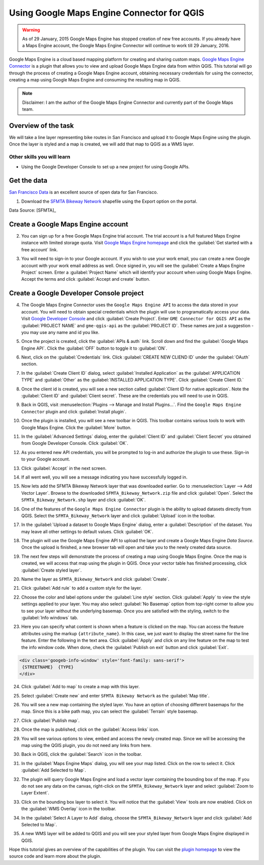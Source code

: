 Using Google Maps Engine Connector for QGIS
===========================================

.. only:: html

   [ Download PDF `A4 <../pdf/using_gme_connector_a4.pdf>`_ `Letter
   <../pdf/using_gme_connector_letter.pdf>`_ ]

.. warning::

   As of 29 January, 2015 Google Maps Engine has stopped creation of new free
   accounts. If you already have a Maps Engine account, the Google Maps Engine
   Connector will continue to work till 29 January, 2016.
   
Google Maps Engine is a cloud based mapping platform for creating and sharing
custom maps. `Google Maps Engine Connector
<https://github.com/googlemaps/mapsengine-qgis-connector>`_ is a plugin
that allows you to view and upload Google Maps Engine data from within QGIS.
This tutorial will go through the process of creating a Google Maps Engine
account, obtaining necessary credentials for using the connector, creating a map
using Google Maps Engine and consuming the resulting map in QGIS.

.. note::

   Disclaimer: I am the author of the Google Maps Engine Connector and
   currently part of the Google Maps team.

Overview of the task
--------------------

We will take a line layer representing bike routes in San Francisco and upload
it to Google Maps Engine using the plugin. Once the layer is styled and a map
is created, we will add that map to QGIS as a WMS layer.

Other skills you will learn
^^^^^^^^^^^^^^^^^^^^^^^^^^^

- Using the Google Developer Console to set up a new project for using Google
  APIs.

Get the data
------------

`San Francisco Data <https://data.sfgov.org/>`_ is an excellent source
of open data for San Francisco.

1. Download the `SFMTA Bikeway Network
   <https://data.sfgov.org/Transportation/SFMTA-Bikeway-Network/t6vv-tjkd>`_
   shapefile using the Export option on the portal.

.. image:: /static/using_gme_connector/images/1.png
   :align: center

Data Source: [SFMTA]_

Create a Google Maps Engine account
-----------------------------------

2. You can sign up for a free Google Maps Engine trial account. The trial
   account is a full featured Maps Engine instance with limited storage quota.
   Visit `Google Maps Engine homepage
   <http://www.google.com/enterprise/mapsearth/products/mapsengine.html>`_ and
   click the :guilabel:`Get started with a free account` link.

.. image:: /static/using_gme_connector/images/2.png
   :align: center

3. You will need to sign-in to your Google account. If you wish to use your
   work email, you can create a new Google account with your work email address
   as well. Once signed in, you will see the :guilabel:`Create a Maps Engine
   Project` screen. Enter a :guilabel:`Project Name` which will identify your
   account when using Google Maps Engine. Accept the terms and click
   :guilabel:`Accept and create` button.

.. image:: /static/using_gme_connector/images/3.png
   :align: center

Create a Google Developer Console project
-----------------------------------------

4. The Google Maps Engine Connector uses the ``Google Maps Engine
   API`` to access the data stored in your account. You will need to obtain
   special credentials which the plugin will use to programatically access your
   data. Visit `Google Developer Console <https://console.developers.google.com/>`_
   and click :guilabel:`Create Project`. Enter ``GME Connector for
   QGIS API`` as the :guilabel:`PROJECT NAME` and ``gme-qgis-api`` as the
   :guilabel:`PROJECT ID`. These names are just a suggestion - you may use any
   name and id you like.

.. image:: /static/using_gme_connector/images/4.png
   :align: center

5. Once the project is created, click the :guilabel:`APIs & auth` link. Scroll
   down and find the :guilabel:`Google Maps Engine API`. Click the
   :guilabel:`OFF` button to toggle it to :guilabel:`ON`.

.. image:: /static/using_gme_connector/images/5.png
   :align: center

6. Next, click on the :guilabel:`Credentials` link. Click :guilabel:`CREATE NEW
   CLIEND ID` under the :guilabel:`OAuth` section.

.. image:: /static/using_gme_connector/images/6.png
   :align: center

7. In the :guilabel:`Create Client ID` dialog, select :guilabel:`Installed
   Application` as the :guilabel:`APPLICATION TYPE` and :guilabel:`Other` as
   the :guilabel:`INSTALLED APPLICATION TYPE`. Click :guilabel:`Create Client
   ID.`

.. image:: /static/using_gme_connector/images/7.png
   :align: center

8. Once the client id is created, you will see a new section called
   :guilabel:`Client ID for native application`. Note the :guilabel:`Client ID`
   and :guilabel:`Client secret`. These are the credentials you will need to use
   in QGIS.

.. image:: /static/using_gme_connector/images/8.png
   :align: center

9. Back in QGIS, visit :menuselection:`Plugins --> Manage and Install
   Plugins...`. Find the ``Google Maps Engine Connector`` plugin and
   click :guilabel:`Install plugin`.

.. image:: /static/using_gme_connector/images/9.png
   :align: center

10. Once the plugin is installed, you will see a new toolbar in QGIS. This
    toolbar contains various tools to work with Google Maps Engine. Click the
    :guilabel:`More` button.

.. image:: /static/using_gme_connector/images/10.png
   :align: center

11. In the :guilabel:`Advanced Settings` dialog, enter the :guilabel:`Client
    ID` and :guilabel:`Client Secret` you obtained from Google Developer
    Console. Click :guilabel:`OK`.

.. image:: /static/using_gme_connector/images/11.png
   :align: center

12. As you entered new API credentials, you will be prompted to log-in and
    authorize the plugin to use these. Sign-in to your Google account.

.. image:: /static/using_gme_connector/images/12.png
   :align: center

13. Click :guilabel:`Accept` in the next screen.

.. image:: /static/using_gme_connector/images/13.png
   :align: center

14. If all went well, you will see a message indicating you have successfully
    logged in.

.. image:: /static/using_gme_connector/images/14.png
   :align: center

15. Now lets add the SFMTA Bikeway Network layer that was downloaded earlier.
    Go to :menuselection:`Layer --> Add Vector Layer`. Browse to the downloaded
    ``SFMTA_Bikeway_Network.zip`` file and click :guilabel:`Open`. Select the
    ``SFMTA_Bikeway_Network.shp`` layer and click :guilabel:`OK`.

.. image:: /static/using_gme_connector/images/15.png
   :align: center

16. One of the features of the ``Google Maps Engine Connector`` plugin
    is the ability to upload datasets directly from QGIS. Select the
    ``SFMTA_Bikeway_Network`` layer and click :guilabel:`Upload` icon in the
    toolbar.

.. image:: /static/using_gme_connector/images/16.png
   :align: center

17. In the :guilabel:`Upload a dataset to Google Maps Engine` dialog, enter a
    :guilabel:`Description` of the dataset. You may leave all other settings to
    default values. Click :guilabel:`OK`.

.. image:: /static/using_gme_connector/images/17.png
   :align: center

18. The plugin will use the Google Maps Engine API to upload the layer and
    create a Google Maps Engine *Data Source*. Once the upload is finished, a
    new browser tab will open and take you to the newly created data source.

.. image:: /static/using_gme_connector/images/18.png
   :align: center

19. The next few steps will demonstrate the process of creating a map using
    Google Maps Engine. Once the map is created, we will access that map using
    the plugin in QGIS. Once your vector table has finished processing, click
    :guilabel:`Create styled layer`.

.. image:: /static/using_gme_connector/images/19.png
   :align: center

20. Name the layer as ``SFMTA_Bikeway_Network`` and click :guilabel:`Create`.

.. image:: /static/using_gme_connector/images/20.png
   :align: center

21. Click :guilabel:`Add rule` to add a custom style for the layer.

.. image:: /static/using_gme_connector/images/21.png
   :align: center

22. Choose the color and label options under the :guilabel:`Line style`
    section. Click :guilabel:`Apply` to view the style settings applied to your
    layer. You may also select :guilabel:`No Basemap` option from top-right
    corner to allow you to see your layer without the underlying basemap. Once
    you are satisfied with the styling, switch to the :guilabel:`Info windows`
    tab.

.. image:: /static/using_gme_connector/images/22.png
   :align: center

23. Here you can specify what content is shown when a feature is clicked on the
    map. You can access the feature attributes using the markup
    ``{attribute_name}``. In this case, we just want to display the street name
    for the line feature. Enter the following in the text area. Click
    :guilabel:`Apply` and click on any line feature on the map to test the info
    window code. When done, check the :guilabel:`Publish on exit` button and
    click :guilabel:`Exit`.

.. code-block:: none

   <div class='googeb-info-window' style='font-family: sans-serif'>
    {STREETNAME}  {TYPE}
   </div>

.. image:: /static/using_gme_connector/images/23.png
   :align: center

24. Click :guilabel:`Add to map` to create a map with this layer.

.. image:: /static/using_gme_connector/images/24.png
   :align: center

25. Select :guilabel:`Create new` and enter ``SFMTA Bikeway Network`` as the
    :guilabel:`Map title`.

.. image:: /static/using_gme_connector/images/25.png
   :align: center

26. You will see a new map containing the styled layer. You have an option of
    choosing different basemaps for the map. Since this is a bike path map, you
    can select the :guilabel:`Terrain` style basemap.

.. image:: /static/using_gme_connector/images/26.png
   :align: center

27. Click :guilabel:`Publish map`.

.. image:: /static/using_gme_connector/images/27.png
   :align: center

28. Once the map is published, click on the :guilabel:`Access links` icon.

.. image:: /static/using_gme_connector/images/28.png
   :align: center

29. You will see various options to view, embed and access the newly created
    map. Since we will be accessing the map using the QGIS plugin, you do not
    need any links from here.

.. image:: /static/using_gme_connector/images/29.png
   :align: center

30. Back in QGIS, click the :guilabel:`Search` icon in the toolbar.

.. image:: /static/using_gme_connector/images/30.png
   :align: center

31. In the :guilabel:`Maps Engine Maps` dialog, you will see your map listed.
    Click on the row to select it. Click :guilabel:`Add Selected to Map`.

.. image:: /static/using_gme_connector/images/31.png
   :align: center

32. The plugin will query Google Maps Engine and load a vector layer containing
    the bounding box of the map. If you do not see any data on the canvas,
    right-click on the ``SFMTA_Bikeway_Network`` layer and select
    :guilabel:`Zoom to Layer Extent`.

.. image:: /static/using_gme_connector/images/32.png
   :align: center

33. Click on the bounding box layer to select it. You will notice that the
    :guilabel:`View` tools are now enabled. Click on the :guilabel:`WMS
    Overlay` icon in the toolbar.

.. image:: /static/using_gme_connector/images/33.png
   :align: center

34. In the :guilabel:`Select A Layer to Add` dialog, choose the
    ``SFMTA_Bikeway_Network`` layer and click :guilabel:`Add Selected to Map`.

.. image:: /static/using_gme_connector/images/34.png
   :align: center

35. A new WMS layer will be added to QGIS and you will see your styled layer
    from Google Maps Engine displayed in QGIS.

.. image:: /static/using_gme_connector/images/35.png
   :align: center

Hope this tutorial gives an overview of the capabilities of the plugin. You can
visit the `plugin homepage <https://github.com/googlemaps/mapsengine-qgis-connector>`_
to view the source code and learn more about the plugin.

.. only:: html

   Below is the Google Maps Engine map that was created for this tutorial.

.. raw:: html

   <div style="margin-top:10px;">
   <iframe
   src="https://mapsengine.google.com/13476080153727555143-08887688179650036554-4/widget/in_iframe"
   width="100%" height="600px"></iframe>
   </div>
